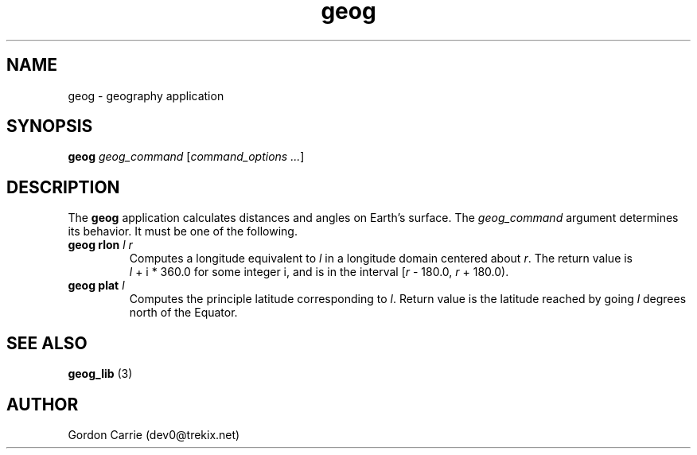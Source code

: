 .\" 
.\" Copyright (c) 2009 Gordon D. Carrie.  All rights reserved.
.\" 
.\" Licensed under the Open Software License version 3.0
.\" 
.\" Please address questions and feedback to dev0@trekix.net
.\" 
.\" $Revision: $ $Date: $
.\"
.TH geog 3 "geography application"
.SH NAME
geog \- geography application
.SH SYNOPSIS
\fBgeog\fP \fIgeog_command\fP [\fIcommand_options ...\fP]
.SH DESCRIPTION
The \fBgeog\fP application calculates distances and angles on Earth's surface.
The \fIgeog_command\fP argument determines its behavior.  It must be one of
the following.
.TP
\fBgeog\fP \fBrlon\fP \fIl\fP \fIr\fP 
Computes a longitude equivalent to \fIl\fP in a longitude domain
centered about \fIr\fP.  The return value is \fIl\fP\ +\ i\ *\ 360.0 for some
integer i, and is in the interval [\fIr\fP\ -\ 180.0,\ \fIr\fP\ +\ 180.0).
.TP
\fBgeog\fP \fBplat\fP \fIl\fP
Computes the principle latitude corresponding to \fIl\fP.  Return value
is the latitude reached by going \fIl\fP degrees north of the Equator.
.SH SEE ALSO
\fBgeog_lib\fP (3)
.SH AUTHOR
Gordon Carrie (dev0@trekix.net)
